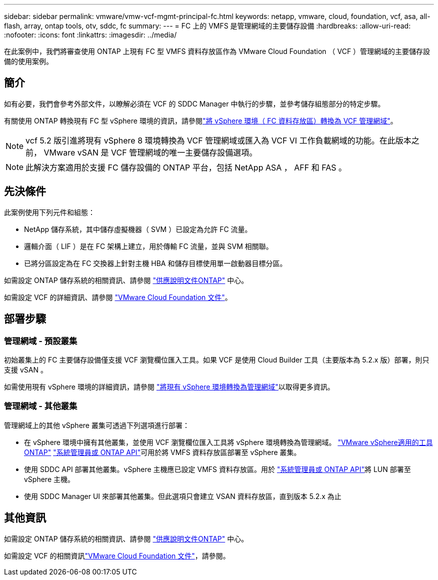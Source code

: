 ---
sidebar: sidebar 
permalink: vmware/vmw-vcf-mgmt-principal-fc.html 
keywords: netapp, vmware, cloud, foundation, vcf, asa, all-flash, array, ontap tools, otv, sddc, fc 
summary:  
---
= FC 上的 VMFS 是管理網域的主要儲存設備
:hardbreaks:
:allow-uri-read: 
:nofooter: 
:icons: font
:linkattrs: 
:imagesdir: ../media/


[role="lead"]
在此案例中，我們將審查使用 ONTAP 上現有 FC 型 VMFS 資料存放區作為 VMware Cloud Foundation （ VCF ）管理網域的主要儲存設備的使用案例。



== 簡介

如有必要，我們會參考外部文件，以瞭解必須在 VCF 的 SDDC Manager 中執行的步驟，並參考儲存組態部分的特定步驟。

有關使用 ONTAP 轉換現有 FC 型 vSphere 環境的資訊，請參閱link:vmw-vcf-mgmt-fc.html["將 vSphere 環境（ FC 資料存放區）轉換為 VCF 管理網域"]。


NOTE: vcf 5.2 版引進將現有 vSphere 8 環境轉換為 VCF 管理網域或匯入為 VCF VI 工作負載網域的功能。在此版本之前， VMware vSAN 是 VCF 管理網域的唯一主要儲存設備選項。


NOTE: 此解決方案適用於支援 FC 儲存設備的 ONTAP 平台，包括 NetApp ASA ， AFF 和 FAS 。



== 先決條件

此案例使用下列元件和組態：

* NetApp 儲存系統，其中儲存虛擬機器（ SVM ）已設定為允許 FC 流量。
* 邏輯介面（ LIF ）是在 FC 架構上建立，用於傳輸 FC 流量，並與 SVM 相關聯。
* 已將分區設定為在 FC 交換器上針對主機 HBA 和儲存目標使用單一啟動器目標分區。


如需設定 ONTAP 儲存系統的相關資訊、請參閱 link:https://docs.netapp.com/us-en/ontap["供應說明文件ONTAP"] 中心。

如需設定 VCF 的詳細資訊、請參閱 link:https://docs.vmware.com/en/VMware-Cloud-Foundation/index.html["VMware Cloud Foundation 文件"]。



== 部署步驟



=== 管理網域 - 預設叢集

初始叢集上的 FC 主要儲存設備僅支援 VCF 瀏覽欄位匯入工具。如果 VCF 是使用 Cloud Builder 工具（主要版本為 5.2.x 版）部署，則只支援 vSAN 。

如需使用現有 vSphere 環境的詳細資訊，請參閱 https://techdocs.broadcom.com/us/en/vmware-cis/vcf/vcf-5-2-and-earlier/5-2/map-for-administering-vcf-5-2/importing-existing-vsphere-environments-admin/convert-or-import-a-vsphere-environment-into-vmware-cloud-foundation-admin.html["將現有 vSphere 環境轉換為管理網域"]以取得更多資訊。



=== 管理網域 - 其他叢集

管理網域上的其他 vSphere 叢集可透過下列選項進行部署：

* 在 vSphere 環境中擁有其他叢集，並使用 VCF 瀏覽欄位匯入工具將 vSphere 環境轉換為管理網域。 https://docs.netapp.com/us-en/ontap-tools-vmware-vsphere-10/configure/create-vvols-datastore.html["VMware vSphere適用的工具ONTAP"] https://docs.netapp.com/us-en/ontap/san-admin/provision-storage.html["系統管理員或 ONTAP API"]可用於將 VMFS 資料存放區部署至 vSphere 叢集。
* 使用 SDDC API 部署其他叢集。vSphere 主機應已設定 VMFS 資料存放區。用於 https://docs.netapp.com/us-en/ontap/san-admin/provision-storage.html["系統管理員或 ONTAP API"]將 LUN 部署至 vSphere 主機。
* 使用 SDDC Manager UI 來部署其他叢集。但此選項只會建立 VSAN 資料存放區，直到版本 5.2.x 為止




== 其他資訊

如需設定 ONTAP 儲存系統的相關資訊、請參閱 link:https://docs.netapp.com/us-en/ontap["供應說明文件ONTAP"] 中心。

如需設定 VCF 的相關資訊link:https://techdocs.broadcom.com/us/en/vmware-cis/vcf/vcf-5-2-and-earlier/5-2.html["VMware Cloud Foundation 文件"]，請參閱。
